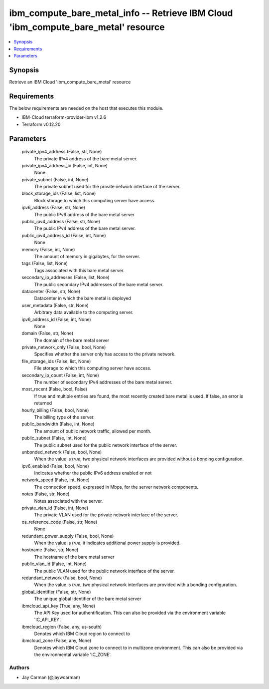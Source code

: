 
ibm_compute_bare_metal_info -- Retrieve IBM Cloud 'ibm_compute_bare_metal' resource
===================================================================================

.. contents::
   :local:
   :depth: 1


Synopsis
--------

Retrieve an IBM Cloud 'ibm_compute_bare_metal' resource



Requirements
------------
The below requirements are needed on the host that executes this module.

- IBM-Cloud terraform-provider-ibm v1.2.6
- Terraform v0.12.20



Parameters
----------

  private_ipv4_address (False, str, None)
    The private IPv4 address of the bare metal server.


  private_ipv4_address_id (False, int, None)
    None


  private_subnet (False, int, None)
    The private subnet used for the private network interface of the server.


  block_storage_ids (False, list, None)
    Block storage to which this computing server have access.


  ipv6_address (False, str, None)
    The public IPv6 address of the bare metal server


  public_ipv4_address (False, str, None)
    The public IPv4 address of the bare metal server.


  public_ipv4_address_id (False, int, None)
    None


  memory (False, int, None)
    The amount of memory in gigabytes, for the server.


  tags (False, list, None)
    Tags associated with this bare metal server.


  secondary_ip_addresses (False, list, None)
    The public secondary IPv4 addresses of the bare metal server.


  datacenter (False, str, None)
    Datacenter in which the bare metal is deployed


  user_metadata (False, str, None)
    Arbitrary data available to the computing server.


  ipv6_address_id (False, int, None)
    None


  domain (False, str, None)
    The domain of the bare metal server


  private_network_only (False, bool, None)
    Specifies whether the server only has access to the private network.


  file_storage_ids (False, list, None)
    File storage to which this computing server have access.


  secondary_ip_count (False, int, None)
    The number of secondary IPv4 addresses of the bare metal server.


  most_recent (False, bool, False)
    If true and multiple entries are found, the most recently created bare metal is used. If false, an error is returned


  hourly_billing (False, bool, None)
    The billing type of the server.


  public_bandwidth (False, int, None)
    The amount of public network traffic, allowed per month.


  public_subnet (False, int, None)
    The public subnet used for the public network interface of the server.


  unbonded_network (False, bool, None)
    When the value is `true`, two physical network interfaces are provided without a bonding configuration.


  ipv6_enabled (False, bool, None)
    Indicates whether the public IPv6 address enabled or not


  network_speed (False, int, None)
    The connection speed, expressed in Mbps,  for the server network components.


  notes (False, str, None)
    Notes associated with the server.


  private_vlan_id (False, int, None)
    The private VLAN used for the private network interface of the server.


  os_reference_code (False, str, None)
    None


  redundant_power_supply (False, bool, None)
    When the value is `true`, it indicates additional power supply is provided.


  hostname (False, str, None)
    The hostname of the bare metal server


  public_vlan_id (False, int, None)
    The public VLAN used for the public network interface of the server.


  redundant_network (False, bool, None)
    When the value is `true`, two physical network interfaces are provided with a bonding configuration.


  global_identifier (False, str, None)
    The unique global identifier of the bare metal server


  ibmcloud_api_key (True, any, None)
    The API Key used for authentification. This can also be provided via the environment variable 'IC_API_KEY'.


  ibmcloud_region (False, any, us-south)
    Denotes which IBM Cloud region to connect to


  ibmcloud_zone (False, any, None)
    Denotes which IBM Cloud zone to connect to in multizone environment. This can also be provided via the environmental variable 'IC_ZONE'.













Authors
~~~~~~~

- Jay Carman (@jaywcarman)


